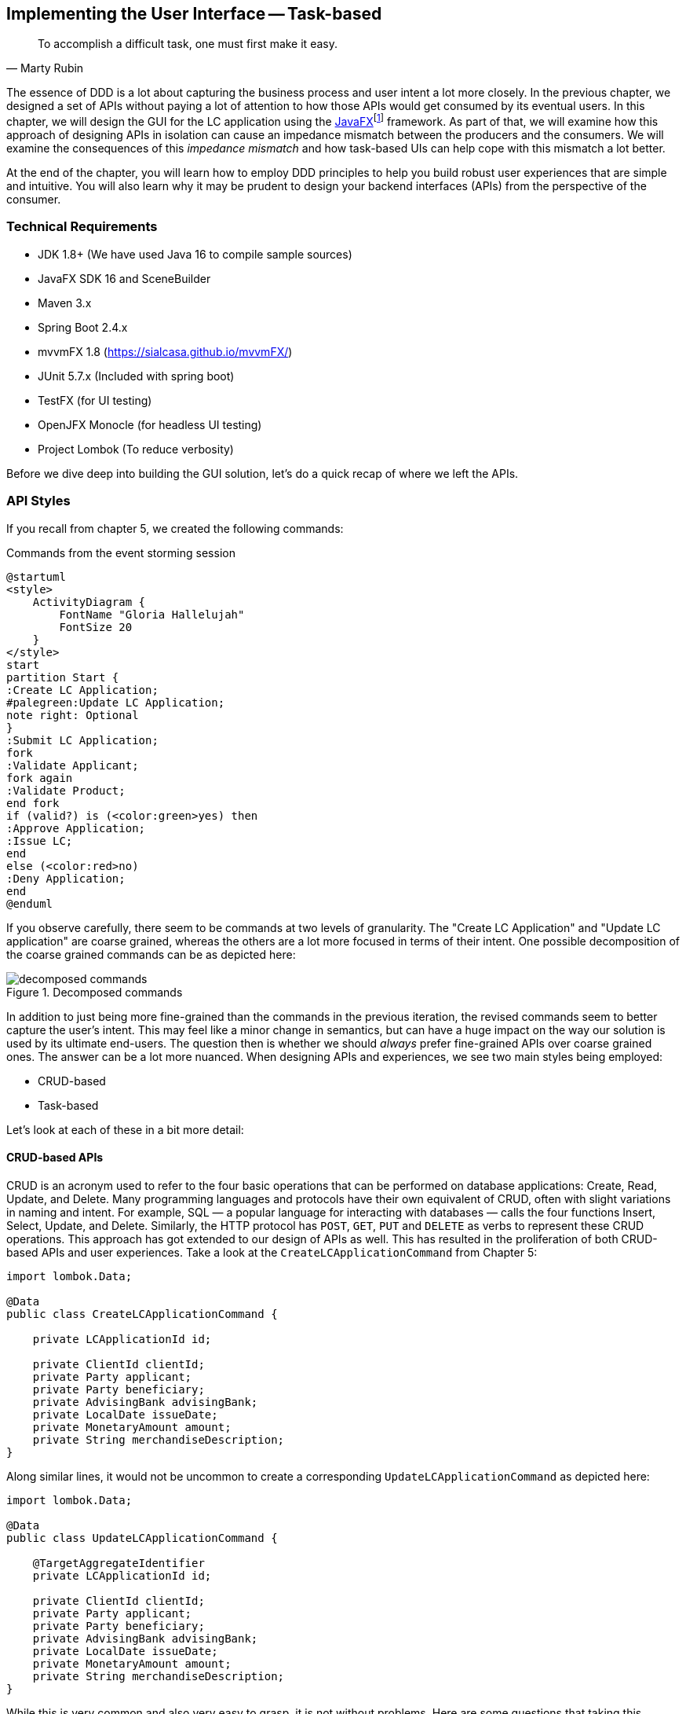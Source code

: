 ifndef::imagesdir[:imagesdir: images]
:icons: font
:icon-set: fas

[.text-justify]
== Implementing the User Interface -- Task-based
[quote, Marty Rubin]
To accomplish a difficult task, one must first make it easy.

The essence of DDD is a lot about capturing the business process and user intent a lot more closely. In the previous chapter, we designed a set of APIs without paying a lot of attention to how those APIs would get consumed by its eventual users. In this chapter, we will design the GUI for the LC application using the https://openjfx.com/[JavaFX]footnote:[https://openjfx.com/] framework. As part of that, we will examine how this approach of designing APIs in isolation can cause an impedance mismatch between the producers and the consumers. We will examine the consequences of this _impedance mismatch_ and how task-based UIs can help cope with this mismatch a lot better.

At the end of the chapter, you will learn how to employ DDD principles to help you build robust user experiences that are simple and intuitive. You will also learn why it may be prudent to design your backend interfaces (APIs) from the perspective of the consumer.

=== Technical Requirements
* JDK 1.8+ (We have used Java 16 to compile sample sources)
* JavaFX SDK 16 and SceneBuilder
* Maven 3.x
* Spring Boot 2.4.x
* mvvmFX 1.8 (https://sialcasa.github.io/mvvmFX/)
* JUnit 5.7.x (Included with spring boot)
* TestFX (for UI testing)
* OpenJFX Monocle (for headless UI testing)
* Project Lombok (To reduce verbosity)

Before we dive deep into building the GUI solution, let's do a quick recap of where we left the APIs.

=== API Styles

If you recall from chapter 5, we created the following commands:

.Commands from the event storming session
[.text-center]
[plantuml,command-flow]
....
@startuml
<style>
    ActivityDiagram {
        FontName "Gloria Hallelujah"
        FontSize 20
    }
</style>
start
partition Start {
:Create LC Application;
#palegreen:Update LC Application;
note right: Optional
}
:Submit LC Application;
fork
:Validate Applicant;
fork again
:Validate Product;
end fork
if (valid?) is (<color:green>yes) then
:Approve Application;
:Issue LC;
end
else (<color:red>no)
:Deny Application;
end
@enduml
....
If you observe carefully, there seem to be commands at two levels of granularity. The "Create LC Application" and "Update LC application" are coarse grained, whereas the others are a lot more focused in terms of their intent. One possible decomposition of the coarse grained commands can be as depicted here:

.Decomposed commands
[.text-center]
[[decomposed-commands]]
image::ui-patterns/decomposed-commands.png[]

In addition to just being more fine-grained than the commands in the previous iteration, the revised commands seem to better capture the user's intent. This may feel like a minor change in semantics, but can have a huge impact on the way our solution is used by its ultimate end-users. The question then is whether we should _always_ prefer fine-grained APIs over coarse grained ones. The answer can be a lot more nuanced. When designing APIs and experiences, we see two main styles being employed:

* CRUD-based
* Task-based

Let's look at each of these in a bit more detail:

==== CRUD-based APIs
CRUD is an acronym used to refer to the four basic operations that can be performed on database applications: Create, Read, Update, and Delete. Many programming languages and protocols have their own equivalent of CRUD, often with slight variations in naming and intent. For example, SQL — a popular language for interacting with databases — calls the four functions Insert, Select, Update, and Delete. Similarly, the HTTP protocol has `POST`, `GET`, `PUT` and `DELETE` as verbs to represent these CRUD operations. This approach has got extended to our design of APIs as well. This has resulted in the proliferation of both CRUD-based APIs and user experiences. Take a look at the `CreateLCApplicationCommand` from Chapter 5:

[source,java,linenum]
....
import lombok.Data;

@Data
public class CreateLCApplicationCommand {

    private LCApplicationId id;

    private ClientId clientId;
    private Party applicant;
    private Party beneficiary;
    private AdvisingBank advisingBank;
    private LocalDate issueDate;
    private MonetaryAmount amount;
    private String merchandiseDescription;
}

....
Along similar lines, it would not be uncommon to create a corresponding  `UpdateLCApplicationCommand` as depicted here:
[source,java,linenum]
....
import lombok.Data;

@Data
public class UpdateLCApplicationCommand {

    @TargetAggregateIdentifier
    private LCApplicationId id;

    private ClientId clientId;
    private Party applicant;
    private Party beneficiary;
    private AdvisingBank advisingBank;
    private LocalDate issueDate;
    private MonetaryAmount amount;
    private String merchandiseDescription;
}

....
While this is very common and also very easy to grasp, it is not without problems. Here are some questions that taking this approach raises:

1. Are we allowed to change everything listed in the `update` command?
2. Assuming that everything can change, do they all change at the same time?
3. How do we know what exactly changed? Should we be doing a diff?
4. What if all the attributes mentioned above are not included in the `update` command?
5. What if we need to add attributes in future?
6. Is the business intent of what the user wanted to accomplish captured?

In a simple system, the answer to these questions may not matter that much. However, as system complexity increases, will this approach remain resilient to change? We feel that it merits taking a look at another approach called task-based APIs to be able to answer these questions.

==== Task-based APIs
In a typical organization, individuals perform tasks relevant to their specialization. The bigger the organization, the higher the degree of specialization. This approach of segregating tasks according to one's specialization makes sense, because it mitigates the possibility of stepping on each others' shoes, especially when getting complex pieces of work done. For example, in the LC application process, there is a need to establish the value/legality of the product while also determining the credit worthiness of the applicant. It makes sense that each of these tasks are usually performed by individuals in unrelated departments. It also follows that these tasks can be performed independently from the other.

In terms of a business process, if we have a single `CreateLCApplicationCommand` that precedes these operations, individuals in both departments firstly have to wait for the entire application to be filled out before either can commence their work. Secondly, if either piece of information is updated through a single `UpdateLCApplicationCommand`, it is unclear what changed. This can result in a spurious notification being sent to at least one department because of this lack of clarity in the process.

Since most work happens in the form of specific tasks, it can work to our advantage if our processes and by extension, our APIs mirror these behaviors.

Keeping this in mind, let's re-examine our revised APIs for the LC application process:

.Revised commands
[.text-center]
[[revised-commands]]
image::ui-patterns/revised-commands-recap.png[]

While it may have appeared previously that we have simply converted our coarse-grained APIs to become more fine-grained, this in reality is a better representation of the tasks that the user intended to perform. So, in essence, task-based APIs are the decomposition of work in a manner that aligns more closely to the users' intents. With our new APIs, product validation can commence as soon as `ChangeMerchandise` happens. Also, it is unambiguously clear what the user did and what needs to happen in reaction to the user's action. It then begs the question on whether we should employ task-based APIs all the time? Let's look at the implications in more detail.

==== Task-based or CRUD-based?
CRUD-based APIs seem to operate at the level of the aggregate. In our example, we have the LC aggregate. In the simplest case, this essentially translates to four operations aligned with each of the CRUD verbs. However, as we are seeing, even in our simplified version, the LC is becoming a fairly complex concept. Having to work with just four operations at the level of the LC is cognitively complex. With more requirements, this complexity will only continue to increase. For example, consider a situation where  the business expresses a need to capture a lot more information about the `merchandise`, where today, this is simply captured in the form of free-form text.

[source,java,linenum]
....
public class Merchandise {
    private MerchandiseId id;
    private Set<Item> items;
    private Packaging packaging;
    private boolean hazardous;
}

class Item {
    private ProductId productId;
    private int quantity;
    // ...
}

class Packaging {
    // ...
}
....

In our current design, the implications of this change are far reaching for both the provider and the consumer(s). Let's look at some of the consequences in more detail:

[cols="<,^,^,6"]
|===
|Characteristic |CRUD-based |Task-based|Commentary

|Usability
|[red]#icon:thumbs-down[]#
|[green]#icon:thumbs-up[]#
|Task-based interfaces tend to provide more fine-grained controls that capture user intent a lot more explicitly, making them naturally more usable -- especially in cases where the domain is complex.

|Reusability
|[red]#icon:thumbs-down[]#
|[green]#icon:thumbs-up[]#
|Task-based interfaces enable more complex features to be composed using simpler ones providing more flexibility to the consumers.

|Scalability
|[red]#icon:thumbs-down[]#
|[green]#icon:thumbs-up[]#
|Task-based interfaces have an advantage because they can provide the ability to independently scale specific features. However, if the fine-grained task-based APIs are used almost all the time in unison, it may be required to re-examine whether the users' intents are accurately captured.

|Security
|[red]#icon:thumbs-down[]#
|[green]#icon:thumbs-up[]#
|For task-based interfaces, security is enhanced from the producer's perspective by enabling application of the _principle of least privilegefootnote:[https://en.wikipedia.org/wiki/Principle_of_least_privilege]_.

|Latency
|[green]#icon:thumbs-up[]#
|[red]#icon:thumbs-down[]#
|Arguably, coarse-grained CRUD interfaces can enable consumers to achieve a lot more in less interactions, thereby providing low latency.

|Management Overhead
|[green]#icon:thumbs-up[]#
|[red]#icon:thumbs-down[]#
|For the provider, fine-grained interfaces require a lot more work managing a larger number of interfaces.

|Complexity
|[gray]#icon:question-circle[]#
|[gray]#icon:question-circle[]#
|Complexity of the system as a whole is proportional to the number of features that need to be implemented. Irrespective of API style, this usually remains constant. However, spreading complexity relatively uniformly across multiple simpler interfaces can enable managing complexity a lot more effectively.

|===

As we can see, the decision between CRUD-based and task-based interfaces is nuanced. We are not suggesting that you should choose one over the other. Which style you use will depend on your specific requirements and context. In our experience, task-based interfaces treat user intents as first class citizens and perpetrate the spirit of DDD's ubiquitous language very elegantly. In a lot of scenarios, providing both styles of APIs may work well for consumers, although it may add a certain amount of overhead to the interface provider.

This is a chapter on evolving the user interface, however, we have spent a lot of time discussing the backend APIs. However, the same principles apply when designing graphical user interfaces as well. Let's revert back to creating the user interface for the LC application.

=== Bootstrapping the UI
We will simply be building on top of the LC application we created in Chapter 5: Implementing Domain Logic. For detailed instructions, refer to the section on Bootstrapping the Application. In addition, we will need to add the following dependencies to the `dependencies` section of the Maven `pom.xml` file in the root directory of the project:

[source,xml,linenum]
----
<dependencies>
    <!--...-->
    <dependency>
        <groupId>org.openjfx</groupId>
        <artifactId>javafx-controls</artifactId>
        <version>${javafx.version}</version>
    </dependency>
    <dependency>
        <groupId>org.openjfx</groupId>
        <artifactId>javafx-graphics</artifactId>
        <version>${javafx.version}</version>
    </dependency>
    <dependency>
        <groupId>org.openjfx</groupId>
        <artifactId>javafx-fxml</artifactId>
        <version>${javafx.version}</version>
    </dependency>
    <dependency>
        <groupId>de.saxsys</groupId>
        <artifactId>mvvmfx</artifactId>
        <version>${mvvmfx.version}</version>
    </dependency>
    <dependency>
        <groupId>de.saxsys</groupId>
        <artifactId>mvvmfx-spring-boot</artifactId>
        <version>${mvvmfx.version}</version>
    </dependency>
    <!--...-->
</dependencies>
----

To run UI tests, you will need to add the following dependencies:
[source,xml,linenum]
----
<dependencies>
    <!--...-->
    <dependency>
        <groupId>org.testfx</groupId>
        <artifactId>testfx-junit5</artifactId>
        <scope>test</scope>
        <version>${testfx-junit5.version}</version>
    </dependency>
    <dependency>
        <groupId>org.testfx</groupId>
        <artifactId>openjfx-monocle</artifactId>
        <version>${openjfx-monocle.version}</version>
    </dependency>
    <dependency>
        <groupId>de.saxsys</groupId>
        <artifactId>mvvmfx-testing-utils</artifactId>
        <version>${mvvmfx.version}</version>
        <scope>test</scope>
    </dependency>
    <!--...-->
</dependencies>
----

To be able to run the application from the command line, you will need to add the `javafx-maven-plugin` to the `plugins` section of your `pom.xml`, per the following:
[source,xml,linenum]
----
<plugin>
    <groupId>org.openjfx</groupId>
    <artifactId>javafx-maven-plugin</artifactId>
    <version>${javafx-maven-plugin.version}</version>
    <configuration>
        <mainClass>com.premonition.lc.issuance.App</mainClass>
    </configuration>
</plugin>
----
To run the application from the command line, use:
[source,bash]
----
mvn javafx:run
----

NOTE: If you are using a JDK greater that version 1.8, the JavaFX libraries may not be bundled with the JDK itself. When running the application from your IDE, you will likely need to add the following:
[source,bash]
----
--module-path=<path-to-javafx-sdk>/lib/ \
   --add-modules=javafx.controls,javafx.graphics,javafx.fxml,javafx.media
----

We are making use of the mvvmFX framework to assemble the UI. To make this work with spring boot, the application launcher looks as depicted here:

[source,java,linenum]
----
@SpringBootApplication
public class App extends MvvmfxSpringApplication { // <1>

    public static void main(String[] args) {
        Application.launch(args);
    }

    @Override
    public void startMvvmfx(Stage stage) {
        stage.setTitle("LC Issuance");

        final Parent parent = FluentViewLoader
                .fxmlView(MainView.class)
                .load().getView();

        final Scene scene = new Scene(parent);
        stage.setScene(scene);
        stage.show();
    }
}
----
<1> Note that we are required to extend from the mvvmFX framework class `MvvmfxSpringApplication`.

NOTE: Please refer to the ch06 directory of the accompanying source code repository for the complete example.

=== Implementing the UI
When working with user interfaces, it is fairly customary to use one of these presentation patterns:

* Model-View-Controller (MVC)
* Model-View-Presenter (MVP)
* Model-View-ViewModel (MVVM)

Each of these patterns enable us to produce code that is loosely coupled, testable and maintainable. Let's briefly examine each of these in more detail here:

==== Model View Controller
This is arguably the oldest, most popular when implementing user interfaces, given that it has been in existence since the early 1970s. The pattern breaks the app into three components:

.MVC design pattern
[.text-center]
image::ui-patterns/mvc.png[]

* *Model*: responsible to house the business logic and managing the state of the application.
* *View*: responsible for presenting data to the user.
* *Controller*: responsible to act as a glue between the model and the view. It is also responsible for handling user interactions, data management, networking and validation.

NOTE: There are different schools of thought when it comes where concerns such as data fetching, persistence and related network interactions, etc. need to live. Some implementations (such as the active recordfootnote:[https://martinfowler.com/eaaCatalog/activeRecord.html] pattern) advocate making use of the model to house this logic. In other cases, the controller delegates to a repositoryfootnote:[https://martinfowler.com/eaaCatalog/repository.html] to interact with dumb models. Which variation you prefer to use comes down to personal tastes.

==== Model View Presenter

.MVP design pattern
[.text-center]
image::ui-patterns/mvp.png[]

* *Model*: responsible to house the business logic and managing the state of the application.
* *View*: responsible for presenting data to the user and notifying the presenter about user interactions.
* *Presenter*: responsible for handling user interactions on behalf of the view. The presenter usually interacts with the view through an interface that the view implements. This allows for easier unit testing of the presenter independent of the view. The presenter interacts with the model for updates and read operations.

==== Model View View-Model

.MVVM design pattern
[.text-center]
image::ui-patterns/mvvm.png[]

* Model: responsible to house the business logic and managing the state of the application.
* View: responsible for presenting data to the user and notifying the view-model about user interactions.
* View-Model: responsible for handling user interactions on behalf of the view. The view-model interacts with the view using the observer pattern (typically one-way or two-way data binding to make it more convenient). The view-model interacts with the model for updates and read operations.

Now that we understand the mechanics of each of these patterns, let's look at which one to use.

==== Which one: MVC, MVP or MVVM
The MVC pattern has been around for the longest time. The idea of separating concerns among collaborating model, view and controller objects is a sound one. However, beyond the definition of these objects, actual implementations seem to vary wildly -- with the controller becoming overly complex in a lot of cases. In contrast, MVP and MVVM, while being derivatives of MVC, seem to bring out better separation of concerns between the collaborating objects. MVVM, in particular when coupled with data binding constructs, make for code that is much more readable, maintainable and testable. In this book, we make use of MVVM because it enables test-driven development which is a strong personal preference for us.

=== UI Implementation

==== MVVM primer
Let's consider the example of creating a new LC. To start creation of a new LC, all we need is for the applicant to provide a friendly client reference. This is an easy to remember string of free text. A simple rendition of this UI is shown here:

.Start LC creation screen
[.text-center]
[[start-lc-creation-screen]]
image::mvvm/start-lc-ui.png[]

===== Declarative view
When working with JavaFX, the view can be rendered using a declarative style in FXML format. Important excerpts from the `StartLCView.fxml` file to start creating a new LC are shown here:

[source,xml,linenum]
....
<?import javafx.scene.layout.Pane?>
<?import javafx.scene.control.Button?>
<?import javafx.scene.control.TextField?>

<Pane id="start-lc"  xmlns="http://javafx.com/javafx/16"
                      xmlns:fx="http://javafx.com/fxml/1"
      fx:controller="com.premonition.lc.issuance.ui.views.StartLCView"> <!--1-->
    ...

    <TextField id="client-reference"
               fx:id="clientReference"/>                                 <!--2-->

    <Button id="start-button"
            fx:id="startButton"
            text="Start"
            onAction="#start"/>                                         <!--3-->
    ...
</Pane>

....
<1> The `StartLCView` class acts as the view delegate for the FXML view and is assigned using the `fx:controller` attribute of the root element (`javafx.scene.layout.Pane` in this case).
<2> In order to reference `client-reference` textbox in the view delegate, we use the `fx:id` annotation -- `clientReference` in this case.
<3> Similarly, the `start-button` is referenced using `fx:id=startButton` in the view delegate. Furthermore, the `start` method in the view delegate is assigned to handle the default action (the button press event for `javafx.scene.control.Button`).

===== View delegate
Next, let's look at the structure of the view delegate `com.premonition.lc.issuance.ui.views.StartLCView`:

[source,java,linenum]
....
import javafx.fxml.FXML;
//...
public class StartLCView {                     // <1>

    @FXML
    private TextField clientReference;          // <2>
    @FXML
    private Button startButton;                // <3>

    public void start(ActionEvent event) {     // <4>
        // Handle button press logic here
    }

    // Other parts omitted for brevity...
}
....
<1> The view delegate class for the `StartLCView.fxml` view.
<2> The Java binding for the `clientReference` textbox in the view. The name of the member needs to match exactly with the value of the `fx:id` attribute in the view. Further, it needs to be annotated with the `@javafx.fxml.FXML` annotation. The use of the `@FXML` annotation is optional if the member in the view delegate is `public` and matches the name in the view.
<3> Similarly, the `startButton` is bound to the corresponding button widget in the view.
<4> The method for the action handler when the `startButton` is pressed.

===== View-Model
The view-model class `StartLCViewModel for the `StartLCView` is shown here:

[source,java,linenum]
....
import javafx.beans.property.StringProperty;
import de.saxsys.mvvmfx.ViewModel;

public class StartLCViewModel implements ViewModel {      // <1>

    private final StringProperty clientReference;          // <2>

    public StartLCViewModel() {
        this.clientReference = new SimpleStringProperty(); // <3>
    }

    public StringProperty clientReferenceProperty() {      // <4>
        return clientReference;
    }

    public String getClientReference() {
        return clientReference.get();
    }

    public void setClientReference(String clientReference) {
        this.clientReference.set(clientReference);
    }

    // Other getters and setters omitted for brevity
}
....
<1> The view-model class for the `StartLCView`. Note that we are required to implement the `de.saxsys.mvvmfx.ViewModel` interface provided by the mvvmFX framework.
<2> We are initializing the `clientReference` property using the `SimpleStringProperty` provided by JavaFX. There are several other property classes to define more complex types. Please refer to the JavaFX documentation for more details.
<3> The value of the `clientReference` in the view-model. We will look at how to associate this with value of the `clientReference` textbox in the view shortly. Note that we are using the `StringProperty` provided by `JavaFX`, which provides access to the underlying `String` value of the client reference.
<4> `JavaFX` beans are required to create a special accessor for the property itself in addition to the standard getter and setter for the underlying value.

===== Binding the view to the view-model
Next, let's look at how to associate the view to the view-model:

[source,java,linenum]
....
import de.saxsys.mvvmfx.Initialize;
import de.saxsys.mvvmfx.FxmlView;
import de.saxsys.mvvmfx.InjectViewModel;
//...
public class StartLCView implements FxmlView<StartLCViewModel> {     // <1>

    @FXML
    private TextField clientReference;
    @FXML
    private Button startButton;

    @InjectViewModel
    private StartLCViewModel viewModel;                              // <2>

    @Initialize
    private void initialize() {                                      // <3>
        clientReference.textProperty()
            .bindBidirectional(viewModel.clientReferenceProperty()); // <4>
        startButton.disableProperty()
            .bind(viewModel.startDisabledProperty());                // <5>
    }

    // Other parts omitted for brevity...
}
....
<1> The mvvmFX framework requires that the view delegate implement the `FXMLView<? extends ViewModelType>`. In this case, the view-model type is `StartLCViewModel`. The mvvmFX framework supports other view types as well. Please refer to the framework documentation for more details.
<2> The framework provides a `@de.saxsys.mvvmfx.InjectViewModel` annotation to allow dependency injecting the view-model into the view delegate.
<3> The framework will invoke all methods annotated with the `@de.saxsys.mvvmfx.Initialize` annotation during the initialization process. The annotation can be omitted if the method is named `initialize` and is declared `public`. Please refer to the framework documentation for more details.
<4> We have now bound the text property of the `clientReference` textbox in the view delegate to the corresponding property in the view-model. Note that this is a *bidirectional* binding, which means that the value in the view and the view model are kept in sync if it changes on either side.
<5> This is another variation of binding in action, where we are making use of a unidirectional binding. Here, we are binding the disabled property of the `start` button to the corresponding property on the view-model. We will look at why we need to do this shortly.

===== Enforcing business validations in the UI
We have a business validation that the client reference for an LC needs to be at least 4 characters in length. This will be enforced on the back-end. However, to provide a richer user experience, we will also enforce this validation on the UI.

WARNING: This may feel contrary to the notion of centralizing business validations on the back-end. While this may be a noble attempt at implementing the DRY (Don't Repeat Yourself) principle, in reality, it poses a lot of practical problems. Distributed systems expert -- Udi Dahan has a very interesting take on why this may not be such a virtuous thing to pursuefootnote:[https://vimeo.com/131757759]. Ted Neward also talks about this in his blog titled __The Fallacies of Enterprise Computing__footnote:[http://blogs.tedneward.com/post/enterprise-computing-fallacies/].

The advantage of using MVVM is that this logic is easily testable in a simple unit test of the view-model. Let's see this in action test-drive this now:

[source,java,linenum]
....
class StartLCViewModelTests {

    private StartLCViewModel viewModel;

    @BeforeEach
    void before() {
        int clientReferenceMinLength = 4;
        viewModel = new StartLCViewModel(clientReferenceMinLength);
    }

    @Test
    void shouldNotEnableStartByDefault() {
        assertThat(viewModel.getStartDisabled()).isTrue();
    }

    @Test
    void shouldNotEnableStartIfClientReferenceLesserThanMinimumLength() {
        viewModel.setClientReference("123");
        assertThat(viewModel.getStartDisabled()).isTrue();
    }

    @Test
    void shouldEnableStartIfClientReferenceEqualToMinimumLength() {
        viewModel.setClientReference("1234");
        assertThat(viewModel.getStartDisabled()).isFalse();
    }

    @Test
    void shouldEnableStartIfClientReferenceGreaterThanMinimumLength() {
        viewModel.setClientReference("12345");
        assertThat(viewModel.getStartDisabled()).isFalse();
    }
}
....

Now, let's look at the implementation for this functionality in the view-model:
[source,java,linenum]
....
public class StartLCViewModel implements ViewModel {

    //...
    private final StringProperty clientReference;
    private final BooleanProperty startDisabled;                     // <1>

    public StartLCViewModel(int clientReferenceMinLength) {          // <2>
        this.clientReference = new SimpleStringProperty();
        this.startDisabled = new SimpleBooleanProperty();
        this.startDisabled
            .bind(this.clientReference.length()
                    .lessThan(clientReferenceMinLength));            // <3>
    }

    //...
}

public class StartLCView implements FxmlView<StartLCViewModel> {

    //...
    @Initialize
    public void initialize() {
        startButton.disableProperty()
            .bind(viewModel.startDisabledProperty());                // <4>
        clientReference.textProperty()
            .bindBidirectional(viewModel.clientReferenceProperty());
    }
    //...
}
....
<1> We declare a `startDisabled` property in the view-model to manage when the start button should be disabled.
<2> The minimum length for a valid client reference is injected into the view-model. It is conceivable that this value will be provided as part of external configuration, or possibly from the back-end.
<3> We create a binding expression to match the business requirement.
<4> We bind the view-model property to the disabled property of the start button in the view delegate.

Let's also look at how to write an end-to-end, headless UI test as shown here:
[source,java,linenum]
....

@UITest
public class StartLCViewTests {                                   // <1>

    @Autowired
    private ApplicationContext context;

    @Init
    public void init() {
        MvvmFX.setCustomDependencyInjector(context::getBean);     // <2>
    }

    @Start
    public void start(Stage stage) {                              // <3>
        final Parent parent = FluentViewLoader
                .fxmlView(StartLCView.class)
                .load().getView();
        stage.setScene(new Scene(parent));
        stage.show();
    }

    @Test
    void blankClientReference(FxRobot robot) {
        robot.lookup("#client-reference")                         // <4>
            .queryAs(TextField.class)
            .setText("");

        verifyThat("#start-button", NodeMatchers.isDisabled());   // <5>
    }

    @Test
    void validClientReference(FxRobot robot) {
        robot.lookup("#client-reference")
            .queryAs(TextField.class)
            .setText("Test");

        verifyThat("#start-button", NodeMatchers.isEnabled());    // <5>
    }
}
....
<1> We have written a convenience `@UITest` extension to combine spring framework and TestFX testing. Please refer to the accompanying source code with the book for more details.
<2> We set up the spring context to act as the dependency injection provider for the mvvmFX framework and its injection annotations (for example, `@InjectViewModel`) to work.
<3> We are using the `@Start` annotation provided by the TestFX framework to launch the UI.
<4> The TestFX framework injects an instance of the `FxRobot` UI helper, which we can use to access UI elements.
<5> We are using the The TestFX framework provided convenience matchers for test assertions.

Now, when we run the application, we can see that the start button is enabled when a valid client reference is entered:

.The start button is enabled with a valid client reference
[.text-center]
image::mvvm/valid-client-reference-input.png[]

Now that we have the start button enabling correctly, let's implement the actual creation of the LC itself by invoking the backend API.

===== Integrating with the backend
LC creation is a complex process, requiring information about a variety of items as evidenced in figure <<revised-commands>> when we decomposed the LC creation process. In this section, we will integrate the UI with the command to start creation of a new LC. This happens when we press the _Start_ button on the <<start-lc-creation-screen>>. The revised `StartNewLCApplicationCommand` looks as shown here:

[source,java,linenum]
....
@Data
public class StartNewLCApplicationCommand {
    private final String applicantId;
    private final LCApplicationId id;
    private final String clientReference;

    private StartNewLCApplicationCommand(String applicantId, String clientReference) {
        this.id = LCApplicationId.randomId();
        this.applicantId = applicantId;
        this.clientReference = clientReference;
    }

    public static StartNewLCApplicationCommand startApplication( // <1>
                    String applicantId,
                    String clientReference) {
        return new StartNewLCApplicationCommand(applicantId, clientReference);
    }
}
....
<1> To start a new LC application, we need an `applicantId` and a `clientReference`.

Given that we are using the MVVM pattern, the code to invoke the backend service is part of the view-model. Let's test-drive this functionality:

[source,java,linenum]
....
@ExtendWith(MockitoExtension.class)
class StartLCViewModelTests {

    @Mock
    private BackendService service;

    @BeforeEach
    void before() {
        int clientReferenceMinLength = 4;
        viewModel = new StartLCViewModel(clientReferenceMinLength, service);
    }

    @Test
    void shouldNotInvokeBackendIfStartButtonIsDisabled() {
        viewModel.setClientReference("");
        viewModel.startNewLC();

        Mockito.verifyNoInteractions(service);
    }
}
....

The view-model is enhanced accordingly to inject an instance of the `BackendService` and looks as shown here:

[source,java,linenum]
....
public class StartLCViewModel implements ViewModel {

    private final BackendService service;
    // Other members omitted for brevity

    public StartLCViewModel(int clientReferenceMinLength,
                            BackendService service) {
        this.service = service;
        // Other code omitted for brevity
    }

    public void startNewLC() {
        // TODO: invoke backend!
    }
}
....
Now a test to actually make sure that the backend gets invoked only when a valid client reference is input:
[source,java,linenum]
....
class StartLCViewModelTests {
    // ...

    @BeforeEach
    void before() {
        viewModel = new StartLCViewModel(4, service);
        viewModel.setLoggedInUser(new LoggedInUserScope("test-applicant"));   // <1>
    }

    @Test
    void shouldNotInvokeBackendIfStartButtonIsDisabled() {
        viewModel.setClientReference("");
        viewModel.startNewLC();

        Mockito.verifyNoInteractions(service);                                // <2>
    }

    @Test
    void shouldInvokeBackendWhenStartingCreationOfNewLC() {
        viewModel.setClientReference("My first LC");
        viewModel.startNewLC();

        Mockito.verify(service).startNewLC("test-applicant", "My first LC");  // <3>
    }
}
....
<1> We set the logged in user
<2> When the client reference is blank, there should be no interactions with the backend service.
<3> When a valid value for the client reference is entered, the backend should be invoked with the entered value.

The implementation to make this test pass, then looks like this:
[source,java,linenum]
....
public class StartLCViewModel {
    //...
    public void startNewLC() {
        if (!getStartDisabled()) {                  // <1>
            service.startNewLC(
                    userScope.getLoggedInUserId(),
                    getClientReference());          // <2>
        }
    }
    //...
}
....
<1> We check that the start button is enabled before invoking the backend.
<2> The actual backend call with the appropriate values.

Now let's look at how to integrate the backend call from the view. We test this in a UI test as shown here:
[source,java,linenum]
....
@UITest
public class StartLCViewTests {

    @MockBean
    private BackendService service;                                   // <1>

    //...

    @Test
    void shouldLaunchLCDetailsWhenCreationIsSuccessful(FxRobot robot) {
        final String clientReference = "My first LC";
        LCApplicationId lcApplicationId = LCApplicationId.randomId();

        when(service.startNewLC("test-applicant", clientReference))
                .thenReturn(lcApplicationId);                         // <2>

        robot.lookup("#client-reference")
            .queryAs(TextField.class)
            .setText(clientReference);                                // <3>
        robot.clickOn("#start-button");                               // <4>

        Mockito.verify(service).startNewLC("admin", clientReference); // <5>

        verifyThat("#lc-details-screen", isVisible());                // <6>
    }
}
....
<1> We inject a mock instance of the backend service.
<2> We stub the call to the backend to return successfully.
<3> We type in a valid value for the client reference.
<4> We click on the `start` button.
<5> We verify that the service was indeed invoked with the correct arguments.
<6> We verify that we have moved to the next screen in the UI (the LC details screen).

Let's also look at what happens when the service invocation fails in another test:
[source,java,linenum]
....
public class StartLCViewTests {
    //...
    @Test
    void shouldStayOnCreateLCScreenOnCreationFailure(FxRobot robot) {
        final String clientReference = "My first LC";
        when(service.startNewLC("test-applicant", clientReference))
            .thenThrow(new RuntimeException("Failed!!"));   // <1>

        robot.lookup("#client-reference")
            .queryAs(TextField.class)
            .setText(clientReference);
        robot.clickOn("#start-button");

        verifyThat("#start-lc-screen", isVisible());        // <2>
    }
}
....
<1> We stub the backend service call to fail with an exception.
<2> We verify that we continue to remain on the `start-lc-screen`.

The view implementation for this functionality is shown here:

[source,java,linenum]
....
import javafx.concurrent.Service;

public class StartLCView {
    //...
    public void start(ActionEvent event) {
        new Service<Void>() {                    // <1>
            @Override
            protected Task<Void> createTask() {
                return new Task<>() {
                    @Override
                    protected Void call() {
                        viewModel.startNewLC();  // <2>
                        return null;
                    }
                };
            }

            @Override
            protected void succeeded() {
                Stage stage = UIUtils.getStage(event);
                showLCDetailsView(stage);        // <3>
            }

            @Override
            protected void failed() {
                // Nothing for now. Remain on the same screen.
            }
        }.start();
    }
}
....
<1> JavaFX, like most frontend frameworks, is single-threaded and requires that long-running tasks not be invoked on the UI thread. For this purpose, it provides the `javafx.concurrent.Service` abstraction to handle such interactions elegantly in a background thread.
<2> The actual invocation of the backend through the view-model happens here.
<3> We show the next screen to enter more LC details here.

Finally, the service implementation itself is shown here:

[source,java,linenum]
....
import org.axonframework.commandhandling.gateway.CommandGateway;

@Service
public class BackendService {

    private final CommandGateway gateway;                         // <1>

    public BackendService(CommandGateway gateway) {
        this.gateway = gateway;
    }

    public LCApplicationId startNewLC(String applicantId, String clientReference) {
        return gateway.sendAndWait(                               // <2>
                  startApplication(applicantId, clientReference)
               );
    }
}
....
<1> We inject the `org.axonframework.commandhandling.gateway.CommandGateway` provided by the Axon framework to invoke the command.
<2> The actual invocation of the backend using the `sendAndWait` method happens here. In this case, we are blocking until the backend call completes. There are other variations that do not require this kind of blocking. Please refer to the Axon framework documentation for more details.

We have now seen a complete example of how to implement the UI and invoke the backend API.

=== Summary
In this chapter, we looked the nuances of API styles and clarified why it is very important to design APIs that capture the users' intent closely. We looked at the differences between CRUD-based and task-based APIs. Finally, we implemented the UI making use of the MVVM design pattern and demonstrated how it aids in test-driving frontend functionality.

=== Questions
* What kind of APIs do you come up with? CRUD-based? Task-based? Something else?
* How do consumers find your APIs? Do they have to implement further translations of your APIs to consume them meaningfully?
* Are you able to test-drive your front-end functionality? Do you see merit in this approach?

=== Further reading

[cols="3,3,6"]
|===
|Title |Author |Location

|Task-drien user interfaces
|Oleksandr Sukholeyster
|https://www.uxmatters.com/mt/archives/2014/12/task-driven-user-interfaces.php

|Business logic, a different perspective
|Udi Dahan
|https://vimeo.com/131757759

|The Fallacies of Enterprise Computing
|Ted Neward
|http://blogs.tedneward.com/post/enterprise-computing-fallacies/

|GUI architectures
|Martin Fowler
|https://martinfowler.com/eaaDev/uiArchs.html

|===
